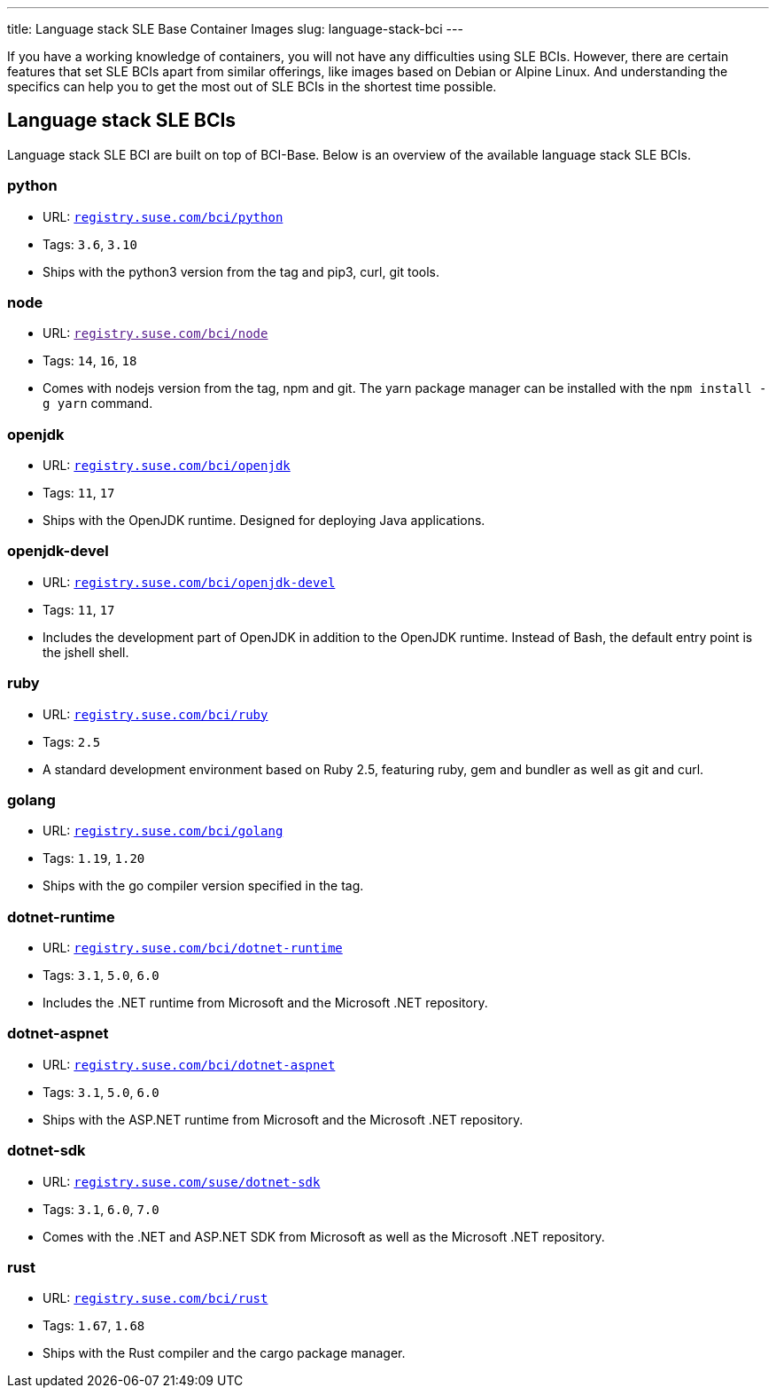 ---
title: Language stack SLE Base Container Images
slug: language-stack-bci
---

If you have a working knowledge of containers, you will not have any
difficulties using SLE BCIs. However, there are certain features that
set SLE BCIs apart from similar offerings, like images based on Debian
or Alpine Linux. And understanding the specifics can help you to get the
most out of SLE BCIs in the shortest time possible.

== Language stack SLE BCIs

Language stack SLE BCI are built on top of BCI-Base. Below is an
overview of the available language stack SLE BCIs.

=== python

* URL:
https://registry.suse.com/static/bci/python/index.html[`registry.suse.com/bci/python`]
* Tags: `3.6`, `3.10`
* Ships with the python3 version from the tag and pip3, curl, git tools.

=== node

* URL: link:[`registry.suse.com/bci/node`]
* Tags: `14`, `16`, `18`
* Comes with nodejs version from the tag, npm and git. The yarn package
manager can be installed with the `npm install -g yarn` command.

=== openjdk

* URL:
https://registry.suse.com/static/bci/openjdk/index.html[`registry.suse.com/bci/openjdk`]
* Tags: `11`, `17`
* Ships with the OpenJDK runtime. Designed for deploying Java
applications.

=== openjdk-devel

* URL:
https://registry.suse.com/static/bci/openjdk-devel/index.html[`registry.suse.com/bci/openjdk-devel`]
* Tags: `11`, `17`
* Includes the development part of OpenJDK in addition to the OpenJDK
runtime. Instead of Bash, the default entry point is the jshell shell.

=== ruby

* URL:
https://registry.suse.com/static/bci/ruby/index.html[`registry.suse.com/bci/ruby`]
* Tags: `2.5`
* A standard development environment based on Ruby 2.5, featuring ruby,
gem and bundler as well as git and curl.

=== golang

* URL:
https://registry.suse.com/static/bci/golang/index.html[`registry.suse.com/bci/golang`]
* Tags: `1.19`, `1.20`
* Ships with the go compiler version specified in the tag.

=== dotnet-runtime

* URL:
https://registry.suse.com/static/bci/dotnet-runtime/index.html[`registry.suse.com/bci/dotnet-runtime`]
* Tags: `3.1`, `5.0`, `6.0`
* Includes the .NET runtime from Microsoft and the Microsoft .NET
repository.

=== dotnet-aspnet

* URL:
https://registry.suse.com/static/bci/dotnet-aspnet/index.html[`registry.suse.com/bci/dotnet-aspnet`]
* Tags: `3.1`, `5.0`, `6.0`
* Ships with the ASP.NET runtime from Microsoft and the Microsoft .NET
repository.

=== dotnet-sdk

* URL:
https://registry.suse.com/static/bci/dotnet-sdk/index.html[`registry.suse.com/suse/dotnet-sdk`]
* Tags: `3.1`, `6.0`, `7.0`
* Comes with the .NET and ASP.NET SDK from Microsoft as well as the
Microsoft .NET repository.

=== rust

* URL:
https://registry.suse.com/static/bci/rust-beta/index.html[`registry.suse.com/bci/rust`]
* Tags: `1.67`, `1.68`
* Ships with the Rust compiler and the cargo package manager.
